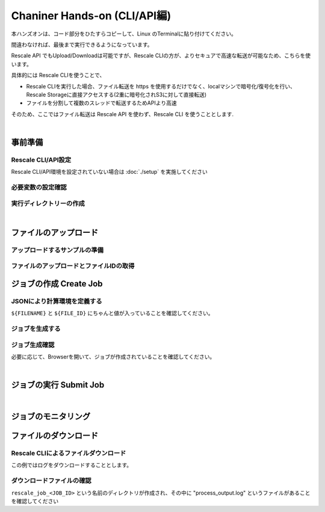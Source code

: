 ###################################
Chaniner Hands-on (CLI/API編)
###################################

本ハンズオンは、コード部分をひたすらコピーして、Linux のTerminalに貼り付けてください。

間違わなければ、最後まで実行できるようになっています。


Rescale API でもUpload/Downloadは可能ですが、Rescale CLIの方が、よりセキュアで高速な転送が可能なため、こちらを使います。

具体的には Rescale CLIを使うことで、

- Rescale CLIを実行した場合、ファイル転送を https を使用するだけでなく、localマシンで暗号化/復号化を行い、Rescale Storageに直接アクセスする(2重に暗号化されS3に対して直接転送)
- ファイルを分割して複数のスレッドで転送するためAPIより高速

そのため、ここではファイル転送は Rescale API を使わず、Rescale CLI を使うこととします.

|

事前準備
==================================================

Rescale CLI/API設定
---------------------

Rescale CLI/API環境を設定されていない場合は :doc:`./setup` を実施してください

必要変数の設定確認
---------------------

.. code-block:: bash
    :caption: 変数の設定確認

    cat << ETX

    WORK_DIR: ${WORK_DIR}
    BIN: ${BIN}
    RESCALE_CLI_PATH: ${RESCALE_CLI_PATH}
    RESCALE_API_TOKEN: ${RESCALE_API_TOKEN}

    ETX

実行ディレクトリーの作成
------------------------------

.. code-block:: bash
    :caption: ハンズオンディレクトリの作成

    mkdir ${WORK_DIR}/chainerAPI
    cd ${WORK_DIR}/chainerAPI

|

ファイルのアップロード
==================================================


アップロードするサンプルの準備
----------------------------------------

.. code-block:: bash
    :caption: ランスクリプト ``run_chainer_from_API.sh`` の作成

    cat << EOF > run_chainer_from_API.sh
    #!/bin/sh
    wget https://github.com/pfnet/chainer/archive/v1.22.0.tar.gz
    tar xzf v1.22.0.tar.gz
    python chainer-1.22.0/examples/mnist/train_mnist.py -g 0

    EOF
    cat run_chainer_from_API.sh


ファイルのアップロードとファイルIDの取得
----------------------------------------

.. code-block:: bash
    :caption: アップロードしたいファイル名を決定

    FILENAME='run_chainer_from_API.sh'

.. code-block:: bash
    :caption: 変数の確認

    cat << ETX

    FILENAME: ${FILENAME}
    RESCALE_CLI_PATH: ${RESCALE_CLI_PATH}
    RESCALE_API_TOKEN: ${RESCALE_API_TOKEN}

    ETX


.. code-block:: bash
    :caption: ファイルのアップロードとファイルIDの取得

    JSON=$(java -jar ${RESCALE_CLI_PATH}/rescale.jar \
    -X https://platform.rescale.jp/ \
    --quiet upload \
    -p ${RESCALE_API_TOKEN} \
    -f ${FILENAME} \
    -e) && echo ${JSON}

.. code-block:: json
    :caption: 結果例(返り値)

    {"success":true,"startTime":1496576499829,"endTime":1496576501642,"files":[{"name":"run_chainer_from_API.sh","storage":{"storageType":"S3Storage","id":"pCTMk","encryptionType":"default","connectionSettings":{"region":"ap-northeast-1"}},"pathParts":{"path":"user/user_QbQWc/run_chainer_from_API.sh-a688855d-c99a-4145-959a-8c1b930ce01b","container":"jpprod-rescale-platform"},"isUploaded":true,"decryptedSize":152,"encodedEncryptionKey":"XXXXXXXXXXXXXXXXXXXXXXXXXXXXXXXXXXXXXXXXXXXX","typeId":1,"md5":"88484647e1d2c00ca5407f22635703bc","id":"JVHffb"}]}

.. code-block:: bash
    :caption: jqによるファイルIDの抽出

    FILE_ID=$(echo ${JSON} | jq -r .files[].id) && echo ${FILE_ID}

.. code-block:: bash
    :caption: 結果例(返り値)

    JVHffb

ジョブの作成 Create Job
==========================

JSONにより計算環境を定義する
---------------------------

``${FILENAME}`` と ``${FILE_ID}`` にちゃんと値が入っていることを確認してください。

.. code-block:: bash
    :caption: jsonの作成

    cat << EOF > rescale.json
    {
        "name": "Hello Chainer!",
        "jobanalyses": [
            {
                "useMpi": "true",
                "command": "./${FILENAME}",
                "analysis": {
                    "code": "chainer",
                    "name": "Chainer",
                    "version": "1.22.0-cuda8-gpu-centos"
                },
                "hardware": {
                    "coresPerSlot": 2,
                    "slots": 1,
                    "coreType": "obsidian"
                },
                "inputFiles": [
                    {
                        "id":"${FILE_ID}"
                    }
                ]

            }
        ],
        "isLowPriority": "true"
    }
    EOF
    cat rescale.json

.. code-block:: bash
    :caption: 結果例(返り値)

    (上記と同じJSON。ただし、${FILENAME}`` と ${FILE_ID} の変数に値が入っていること)


ジョブを生成する
---------------------------

.. code-block:: bash
    :caption: jsonの変数への格納

    MY_JSON=$(cat rescale.json)

.. code-block:: bash
    :caption: 変数の確認

    cat << ETX

    RESCALE_API_TOKEN: ${RESCALE_API_TOKEN}
    MY_JSON: ${MY_JSON}

    ETX

.. code-block:: bash
    :caption: create Rescale Job with RescaleAPI

    JOB_JSON=$(curl -s -X POST \
    -H "Authorization: Token ${RESCALE_API_TOKEN}" \
    -H "Content-Type: application/json" \
    https://platform.rescale.jp/api/v2/jobs/ \
    -d "${MY_JSON}") && echo ${JOB_JSON}


.. code-block:: bash
    :caption: JOB ID を取得する

    JOB_ID=$(echo ${JOB_JSON} | jq -r .id) && echo ${JOB_ID}


.. code-block:: bash
    :caption: 結果例(返り値)

    tGaYS


ジョブ生成確認
---------------------

必要に応じて、Browserを開いて、ジョブが作成されていることを確認してください。

|

ジョブの実行 Submit Job
===================================

.. code-block:: bash
    :caption: 変数の確認

    cat << ETX

    RESCALE_API_TOKEN: ${RESCALE_API_TOKEN}
    JOB_ID: ${JOB_ID}

    ETX

.. code-block:: bash
    :caption: JOB ID を取得する

    curl -s -X POST -H "Authorization: Token ${RESCALE_API_TOKEN}" \
    https://platform.rescale.jp/api/v2/jobs/${JOB_ID}/submit/

|


ジョブのモニタリング
===================================

.. code-block:: bash
    :caption: 変数の確認

    cat << ETX

    RESCALE_API_TOKEN: ${RESCALE_API_TOKEN}
    JOB_ID: ${JOB_ID}

    ETX

.. code-block:: bash
    :caption: JOB ID を取得する

    curl -s -H "Authorization: Token ${RESCALE_API_TOKEN}" \
    https://platform.rescale.jp/api/v2/jobs/${JOB_ID}/statuses/ \
    | jq .


.. code-block:: json
    :caption: 結果例(返り値): 時間とともにClusterの状態が変化しこのJSONも変化します

    {
      "count": 4,
      "previous": null,
      "results": [
        {
          "status": "Validated",
          "statusDate": "2017-06-04T11:55:35.002000Z",
          "id": "xoxfp",
          "statusReason": null,
          "jobId": "tGaYS"
        },
        {
          "status": "Started",
          "statusDate": "2017-06-04T11:55:34.686000Z",
          "id": "iMDtd",
          "statusReason": null,
          "jobId": "tGaYS"
        },
        {
          "status": "Queued",
          "statusDate": "2017-06-04T11:55:32.002868Z",
          "id": "kdxfp",
          "statusReason": null,
          "jobId": "tGaYS"
        },
        {
          "status": "Pending",
          "statusDate": "2017-06-04T11:55:18.069054Z",
          "id": "WADtd",
          "statusReason": null,
          "jobId": "tGaYS"
        }
      ],
      "next": null
    }

ファイルのダウンロード
===============================

Rescale CLIによるファイルダウンロード
--------------------------------------

この例ではログをダウンロードすることとします。

.. code-block:: bash
    :caption: ダウンロードするファイル名の決定

    DOWNLOAD_FILES="*.log"

.. code-block:: bash
    :caption: 変数の確認

    cat << ETX

    RESCALE_CLI_PATH: ${RESCALE_CLI_PATH}
    RESCALE_API_TOKEN: ${RESCALE_API_TOKEN}
    DOWNLOAD_FILES: ${DOWNLOAD_FILES}
    JOB_ID: ${JOB_ID}

    ETX

.. code-block:: bash
    :caption: ファイルをダウンロードする

    java -jar ${RESCALE_CLI_PATH}/rescale.jar \
    -X https://platform.rescale.jp/ sync \
    -p "${RESCALE_API_TOKEN}" -j "${JOB_ID}" -f "${DOWNLOAD_FILES}"

ダウンロードファイルの確認
------------------------

``rescale_job_<JOB_ID>`` という名前のディレクトリが作成され、その中に "process_output.log" というファイルがあることを確認してください

.. code-block:: bash
    :caption: ファイルをダウンロードする

    ls rescale_job_*

.. code-block:: bash
    :caption: 結果例

    process_output.log
